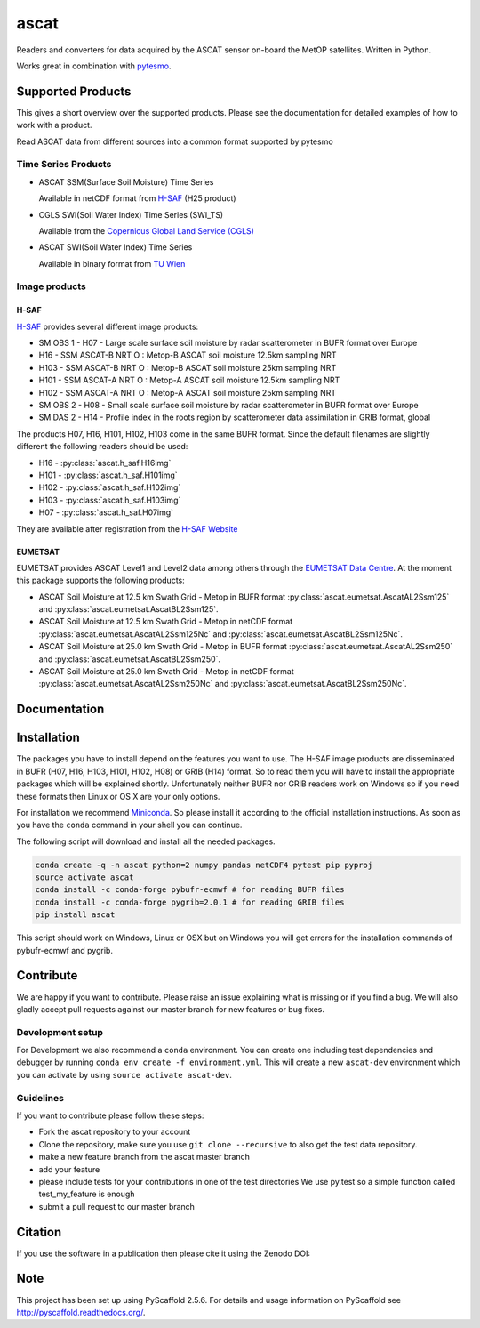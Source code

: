 =====
ascat
=====

.. image:: https://travis-ci.org/TUW-GEO/ascat.svg?branch=master
    :target: https://travis-ci.org/TUW-GEO/ascat

.. image:: https://coveralls.io/repos/github/TUW-GEO/ascat/badge.svg?branch=master
   :target: https://coveralls.io/github/TUW-GEO/ascat?branch=master

.. image:: https://badge.fury.io/py/ascat.svg
    :target: http://badge.fury.io/py/ascat

.. image:: https://zenodo.org/badge/12761/TUW-GEO/ascat.svg
   :target: https://zenodo.org/badge/latestdoi/12761/TUW-GEO/ascat

Readers and converters for data acquired by the ASCAT sensor on-board the MetOP
satellites. Written in Python.

Works great in combination with `pytesmo <https://github.com/TUW-GEO/pytesmo>`_.

Supported Products
==================

This gives a short overview over the supported products. Please see the
documentation for detailed examples of how to work with a product.

Read ASCAT data from different sources into a common format supported by pytesmo

Time Series Products
--------------------

* ASCAT SSM(Surface Soil Moisture) Time Series

  Available in netCDF format from `H-SAF
  <http://hsaf.meteoam.it/soil-moisture.php>`_ (H25 product)


* CGLS SWI(Soil Water Index) Time Series (SWI_TS)

  Available from the `Copernicus Global Land Service (CGLS)
  <http://land.copernicus.eu/global/products/swi>`_ 


* ASCAT SWI(Soil Water Index) Time Series

  Available in binary format from `TU Wien <http://rs.geo.tuwien.ac.at/products/>`_

Image products
--------------

H-SAF
~~~~~

`H-SAF <http://hsaf.meteoam.it/soil-moisture.php>`_ provides several different
image products:

* SM OBS 1 - H07 - Large scale surface soil moisture by radar scatterometer in
  BUFR format over Europe
* H16 - SSM ASCAT-B NRT O : Metop-B ASCAT soil moisture 12.5km sampling NRT
* H103 - SSM ASCAT-B NRT O : Metop-B ASCAT soil moisture 25km sampling NRT
* H101 - SSM ASCAT-A NRT O : Metop-A ASCAT soil moisture 12.5km sampling NRT
* H102 - SSM ASCAT-A NRT O : Metop-A ASCAT soil moisture 25km sampling NRT
* SM OBS 2 - H08 - Small scale surface soil moisture by radar scatterometer in
  BUFR format over Europe
* SM DAS 2 - H14 - Profile index in the roots region by scatterometer data
  assimilation in GRIB format, global

The products H07, H16, H101, H102, H103 come in the same BUFR format. Since the
default filenames are slightly different the following readers should be used:

* H16 - :py:class:`ascat.h_saf.H16img`
* H101 - :py:class:`ascat.h_saf.H101img`
* H102 - :py:class:`ascat.h_saf.H102img`
* H103 - :py:class:`ascat.h_saf.H103img`
* H07 - :py:class:`ascat.h_saf.H07img`

They are available after registration from the `H-SAF Website
<http://hsaf.meteoam.it/soil-moisture.php>`_

EUMETSAT
~~~~~~~~

EUMETSAT provides ASCAT Level1 and Level2 data among others through the
`EUMETSAT Data Centre
<http://www.eumetsat.int/website/home/Data/DataDelivery/EUMETSATDataCentre/index.html>`_.
At the moment this package supports the following products:

* ASCAT Soil Moisture at 12.5 km Swath Grid - Metop in BUFR format
  :py:class:`ascat.eumetsat.AscatAL2Ssm125` and :py:class:`ascat.eumetsat.AscatBL2Ssm125`.
* ASCAT Soil Moisture at 12.5 km Swath Grid - Metop in netCDF format
  :py:class:`ascat.eumetsat.AscatAL2Ssm125Nc` and :py:class:`ascat.eumetsat.AscatBL2Ssm125Nc`.
* ASCAT Soil Moisture at 25.0 km Swath Grid - Metop in BUFR format
  :py:class:`ascat.eumetsat.AscatAL2Ssm250` and :py:class:`ascat.eumetsat.AscatBL2Ssm250`.
* ASCAT Soil Moisture at 25.0 km Swath Grid - Metop in netCDF format
  :py:class:`ascat.eumetsat.AscatAL2Ssm250Nc` and :py:class:`ascat.eumetsat.AscatBL2Ssm250Nc`.

Documentation
=============

|Documentation Status|

.. |Documentation Status| image:: https://readthedocs.org/projects/ascat/badge/?version=latest
   :target: http://ascat.readthedocs.org/

Installation
============

The packages you have to install depend on the features you want to use. The
H-SAF image products are disseminated in BUFR (H07, H16, H103, H101, H102, H08)
or GRIB (H14) format. So to read them you will have to install the appropriate
packages which will be explained shortly. Unfortunately neither BUFR nor GRIB
readers work on Windows so if you need these formats then Linux or OS X are your
only options.

For installation we recommend `Miniconda
<http://conda.pydata.org/miniconda.html>`_. So please install it according to
the official installation instructions. As soon as you have the ``conda``
command in your shell you can continue.

The following script will download and install all the needed packages.

.. code::

    conda create -q -n ascat python=2 numpy pandas netCDF4 pytest pip pyproj
    source activate ascat
    conda install -c conda-forge pybufr-ecmwf # for reading BUFR files
    conda install -c conda-forge pygrib=2.0.1 # for reading GRIB files
    pip install ascat

This script should work on Windows, Linux or OSX but on Windows you will get
errors for the installation commands of pybufr-ecmwf and pygrib.


Contribute
==========

We are happy if you want to contribute. Please raise an issue explaining what is missing
or if you find a bug. We will also gladly accept pull requests against our master branch
for new features or bug fixes.

Development setup
-----------------

For Development we also recommend a ``conda`` environment. You can create one
including test dependencies and debugger by running ``conda env create -f
environment.yml``. This will create a new ``ascat-dev`` environment which you
can activate by using ``source activate ascat-dev``.

Guidelines
----------

If you want to contribute please follow these steps:

- Fork the ascat repository to your account
- Clone the repository, make sure you use ``git clone --recursive`` to also get
  the test data repository.
- make a new feature branch from the ascat master branch
- add your feature
- please include tests for your contributions in one of the test directories
  We use py.test so a simple function called test_my_feature is enough
- submit a pull request to our master branch

Citation
========

If you use the software in a publication then please cite it using the Zenodo DOI:

.. image:: https://zenodo.org/badge/12761/TUW-GEO/ascat.svg
   :target: https://zenodo.org/badge/latestdoi/12761/TUW-GEO/ascat

Note
====

This project has been set up using PyScaffold 2.5.6. For details and usage
information on PyScaffold see http://pyscaffold.readthedocs.org/.

